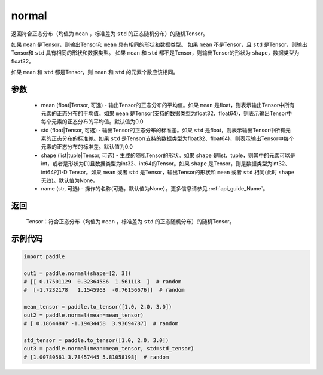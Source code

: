 .. _cn_api_tensor_random_normal:

normal
-------------------------------

.. py:function:: paddle.normal(mean=0.0, std=1.0, shape=None, name=None)


返回符合正态分布（均值为 ``mean`` ，标准差为 ``std`` 的正态随机分布）的随机Tensor。

如果 ``mean`` 是Tensor，则输出Tensor和 ``mean`` 具有相同的形状和数据类型。
如果 ``mean`` 不是Tensor，且 ``std`` 是Tensor，则输出Tensor和 ``std`` 具有相同的形状和数据类型。
如果 ``mean`` 和 ``std`` 都不是Tensor，则输出Tensor的形状为 ``shape``，数据类型为float32。

如果 ``mean`` 和 ``std`` 都是Tensor，则 ``mean`` 和 ``std`` 的元素个数应该相同。

参数
::::::::::
    - mean (float|Tensor, 可选) - 输出Tensor的正态分布的平均值。如果 ``mean`` 是float，则表示输出Tensor中所有元素的正态分布的平均值。如果 ``mean`` 是Tensor(支持的数据类型为float32、float64)，则表示输出Tensor中每个元素的正态分布的平均值。默认值为0.0
    - std (float|Tensor, 可选) - 输出Tensor的正态分布的标准差。如果 ``std`` 是float，则表示输出Tensor中所有元素的正态分布的标准差。如果 ``std`` 是Tensor(支持的数据类型为float32、float64)，则表示输出Tensor中每个元素的正态分布的标准差。默认值为0.0
    - shape (list|tuple|Tensor, 可选) - 生成的随机Tensor的形状。如果 ``shape`` 是list、tuple，则其中的元素可以是int，或者是形状为[1]且数据类型为int32、int64的Tensor。如果 ``shape`` 是Tensor，则是数据类型为int32、int64的1-D Tensor。如果 ``mean`` 或者 ``std`` 是Tensor，输出Tensor的形状和 ``mean`` 或者 ``std`` 相同(此时 ``shape`` 无效)。默认值为None。
    - name (str, 可选) - 操作的名称(可选，默认值为None）。更多信息请参见 :ref:`api_guide_Name`。

返回
::::::::::
  Tensor：符合正态分布（均值为 ``mean`` ，标准差为 ``std`` 的正态随机分布）的随机Tensor。

示例代码
::::::::::

.. code-block:: python

    import paddle

    out1 = paddle.normal(shape=[2, 3])
    # [[ 0.17501129  0.32364586  1.561118  ]  # random
    #  [-1.7232178   1.1545963  -0.76156676]]  # random

    mean_tensor = paddle.to_tensor([1.0, 2.0, 3.0])
    out2 = paddle.normal(mean=mean_tensor)
    # [ 0.18644847 -1.19434458  3.93694787]  # random

    std_tensor = paddle.to_tensor([1.0, 2.0, 3.0])
    out3 = paddle.normal(mean=mean_tensor, std=std_tensor)
    # [1.00780561 3.78457445 5.81058198]  # random
